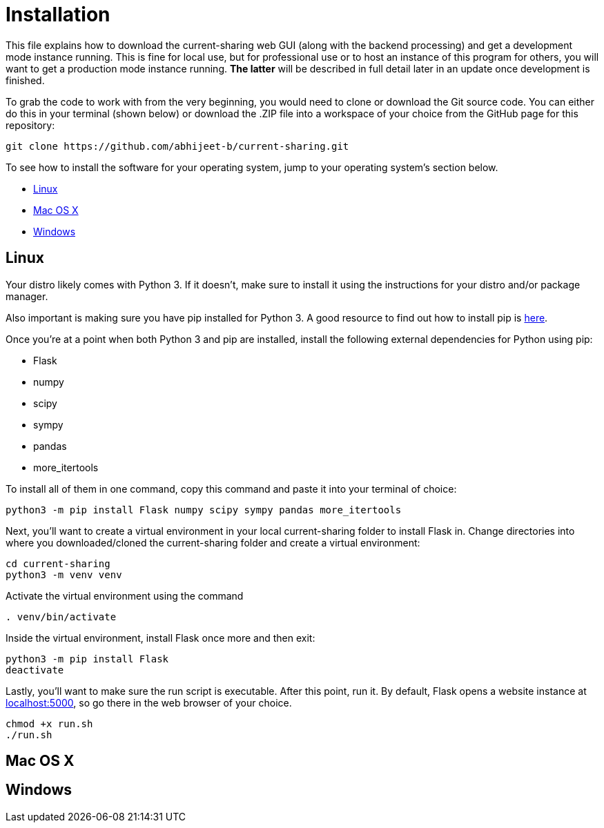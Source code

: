 :tilde: ~
= Installation

This file explains how to download the current-sharing web GUI (along with the backend processing) and get a development mode instance running. This is fine for local use, but for professional use or to host an instance of this program for others, you will want to get a production mode instance running. *The latter* will be described in full detail later in an update once development is finished.

To grab the code to work with from the very beginning, you would need to clone or download the Git source code. You can either do this in your terminal (shown below) or download the .ZIP file into a workspace of your choice from the GitHub page for this repository: 

....
git clone https://github.com/abhijeet-b/current-sharing.git
....

To see how to install the software for your operating system, jump to your operating system's section below. 



* <<Linux,Linux>>
* <<Mac,Mac OS X>>
* <<Windows,Windows>>

== Linux [[linux]]

Your distro likely comes with Python 3. If it doesn't, make sure to install it using the instructions for your distro and/or package manager.

Also important is making sure you have pip installed for Python 3. A good resource to find out how to install pip is https://packaging.python.org/en/latest/guides/installing-using-linux-tools/#installing-pip-setuptools-wheel-with-linux-package-managers[here].

Once you're at a point when both Python 3 and pip are installed, install the following external dependencies for Python using pip:

* Flask
* numpy
* scipy
* sympy
* pandas
* more_itertools

To install all of them in one command, copy this command and paste it into your terminal of choice:

[source,shell]
....
python3 -m pip install Flask numpy scipy sympy pandas more_itertools
....

Next, you'll want to create a virtual environment in your local current-sharing folder to install Flask in. Change directories into where you downloaded/cloned the current-sharing folder and create a virtual environment: 

[source,shell]
....
cd current-sharing
python3 -m venv venv
....

Activate the virtual environment using the command 

[source,shell]
....
. venv/bin/activate
....

Inside the virtual environment, install Flask once more and then exit: 

[source,shell]
....
python3 -m pip install Flask
deactivate
....

Lastly, you'll want to make sure the run script is executable. After this point, run it. By default, Flask opens a website instance at link:localhost:5000[localhost:5000], so go there in the web browser of your choice.

[source.shell]
....
chmod +x run.sh
./run.sh
....


== Mac OS X [[Mac]]

== Windows [[Windows]]